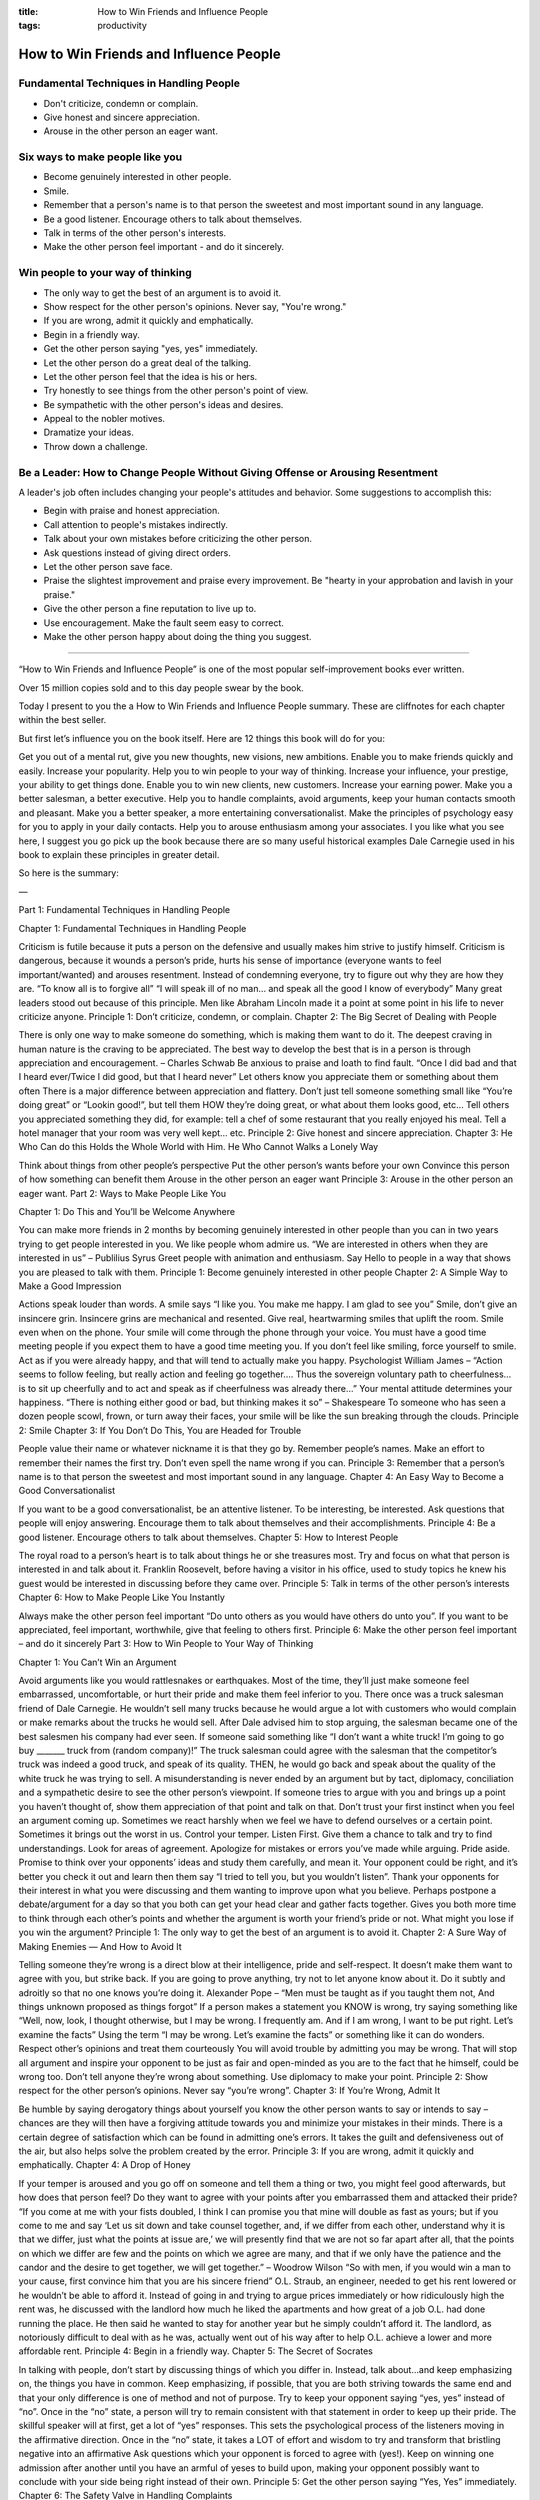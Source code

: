 :title: How to Win Friends and Influence People
:tags: productivity

How to Win Friends and Influence People
#######################################

Fundamental Techniques in Handling People
-----------------------------------------
* Don't criticize, condemn or complain.
* Give honest and sincere appreciation.
* Arouse in the other person an eager want.

Six ways to make people like you
--------------------------------
* Become genuinely interested in other people.
* Smile.
* Remember that a person's name is to that person the sweetest and most important sound in any language.
* Be a good listener. Encourage others to talk about themselves.
* Talk in terms of the other person's interests.
* Make the other person feel important - and do it sincerely.

Win people to your way of thinking
----------------------------------
* The only way to get the best of an argument is to avoid it.
* Show respect for the other person's opinions. Never say, "You're wrong."
* If you are wrong, admit it quickly and emphatically.
* Begin in a friendly way.
* Get the other person saying "yes, yes" immediately.
* Let the other person do a great deal of the talking.
* Let the other person feel that the idea is his or hers.
* Try honestly to see things from the other person's point of view.
* Be sympathetic with the other person's ideas and desires.
* Appeal to the nobler motives.
* Dramatize your ideas.
* Throw down a challenge.

Be a Leader: How to Change People Without Giving Offense or Arousing Resentment
-------------------------------------------------------------------------------
A leader's job often includes changing your people's attitudes and behavior. Some suggestions to accomplish this:

* Begin with praise and honest appreciation.
* Call attention to people's mistakes indirectly.
* Talk about your own mistakes before criticizing the other person.
* Ask questions instead of giving direct orders.
* Let the other person save face.
* Praise the slightest improvement and praise every improvement. Be "hearty in your approbation and lavish in your praise."
* Give the other person a fine reputation to live up to.
* Use encouragement. Make the fault seem easy to correct.
* Make the other person happy about doing the thing you suggest.

-------



“How to Win Friends and Influence People” is one of the most popular self-improvement books ever written.

Over 15 million copies sold and to this day people swear by the book.

Today I present to you the a How to Win Friends and Influence People summary. These are cliffnotes for each chapter within the best seller.

But first let’s influence you on the book itself. Here are 12 things this book will do for you:

Get you out of a mental rut, give you new thoughts, new visions, new ambitions.
Enable you to make friends quickly and easily.
Increase your popularity.
Help you to win people to your way of thinking.
Increase your influence, your prestige, your ability to get things done.
Enable you to win new clients, new customers.
Increase your earning power.
Make you a better salesman, a better executive.
Help you to handle complaints, avoid arguments, keep your human contacts smooth and pleasant.
Make you a better speaker, a more entertaining conversationalist.
Make the principles of psychology easy for you to apply in your daily contacts.
Help you to arouse enthusiasm among your associates.
I you like what you see here, I suggest you go pick up the book because there are so many useful historical examples Dale Carnegie used in his book to explain these principles in greater detail.

So here is the summary:

—

Part 1: Fundamental Techniques in Handling People

Chapter 1: Fundamental Techniques in Handling People

Criticism is futile because it puts a person on the defensive and usually makes him strive to justify himself.
Criticism is dangerous, because it wounds a person’s pride, hurts his sense of importance (everyone wants to feel important/wanted) and arouses resentment.
Instead of condemning everyone, try to figure out why they are how they are. “To know all is to forgive all”
“I will speak ill of no man… and speak all the good I know of everybody”
Many great leaders stood out because of this principle. Men like Abraham Lincoln made it a point at some point in his life to never criticize anyone.
Principle 1: Don’t criticize, condemn, or complain.
Chapter 2: The Big Secret of Dealing with People

There is only one way to make someone do something, which is making them want to do it.
The deepest craving in human nature is the craving to be appreciated.
The best way to develop the best that is in a person is through appreciation and encouragement. – Charles Schwab
Be anxious to praise and loath to find fault.
“Once I did bad and that I heard ever/Twice I did good, but that I heard never”
Let others know you appreciate them or something about them often
There is a major difference between appreciation and flattery.
Don’t just tell someone something small like “You’re doing great” or “Lookin good!”, but tell them HOW they’re doing great, or what about them looks good, etc…
Tell others you appreciated something they did, for example: tell a chef of some restaurant that you really enjoyed his meal. Tell a hotel manager that your room was very well kept… etc.
Principle 2: Give honest and sincere appreciation.
Chapter 3: He Who Can do this Holds the Whole World with Him. He Who Cannot Walks a Lonely Way

Think about things from other people’s perspective
Put the other person’s wants before your own
Convince this person of how something can benefit them
Arouse in the other person an eager want
Principle 3: Arouse in the other person an eager want.
Part 2: Ways to Make People Like You

Chapter 1: Do This and You’ll be Welcome Anywhere

You can make more friends in 2 months by becoming genuinely interested in other people than you can in two years trying to get people interested in you.
We like people whom admire us.
“We are interested in others when they are interested in us” – Publilius Syrus
Greet people with animation and enthusiasm.
Say Hello to people in a way that shows you are pleased to talk with them.
Principle 1: Become genuinely interested in other people
Chapter 2: A Simple Way to Make a Good Impression

Actions speak louder than words. A smile says “I like you. You make me happy. I am glad to see you”
Smile, don’t give an insincere grin. Insincere grins are mechanical and resented. Give real, heartwarming smiles that uplift the room.
Smile even when on the phone. Your smile will come through the phone through your voice.
You must have a good time meeting people if you expect them to have a good time meeting you.
If you don’t feel like smiling, force yourself to smile. Act as if you were already happy, and that will tend to actually make you happy. Psychologist William James – “Action seems to follow feeling, but really action and feeling go together…. Thus the sovereign voluntary path to cheerfulness… is to sit up cheerfully and to act and speak as if cheerfulness was already there…”
Your mental attitude determines your happiness. “There is nothing either good or bad, but thinking makes it so” – Shakespeare
To someone who has seen a dozen people scowl, frown, or turn away their faces, your smile will be like the sun breaking through the clouds.
Principle 2: Smile
Chapter 3: If You Don’t Do This, You are Headed for Trouble

People value their name or whatever nickname it is that they go by.
Remember people’s names. Make an effort to remember their names the first try. Don’t even spell the name wrong if you can.
Principle 3: Remember that a person’s name is to that person the sweetest and most important sound in any language.
Chapter 4: An Easy Way to Become a Good Conversationalist

If you want to be a good conversationalist, be an attentive listener. To be interesting, be interested. Ask questions that people will enjoy answering. Encourage them to talk about themselves and their accomplishments.
Principle 4: Be a good listener. Encourage others to talk about themselves.
Chapter 5: How to Interest People

The royal road to a person’s heart is to talk about things he or she treasures most.
Try and focus on what that person is interested in and talk about it. Franklin Roosevelt, before having a visitor in his office, used to study topics he knew his guest would be interested in discussing before they came over.
Principle 5: Talk in terms of the other person’s interests
Chapter 6: How to Make People Like You Instantly

Always make the other person feel important
“Do unto others as you would have others do unto you”. If you want to be appreciated, feel important, worthwhile, give that feeling to others first.
Principle 6: Make the other person feel important – and do it sincerely
Part 3: How to Win People to Your Way of Thinking

Chapter 1: You Can’t Win an Argument

Avoid arguments like you would rattlesnakes or earthquakes. Most of the time, they’ll just make someone feel embarrassed, uncomfortable, or hurt their pride and make them feel inferior to you.
There once was a truck salesman friend of Dale Carnegie. He wouldn’t sell many trucks because he would argue a lot with customers who would complain or make remarks about the trucks he would sell. After Dale advised him to stop arguing, the salesman became one of the best salesmen his company had ever seen. If someone said something like “I don’t want a white truck! I’m going to go buy _______ truck from (random company)!” The truck salesman could agree with the salesman that the competitor’s truck was indeed a good truck, and speak of its quality. THEN, he would go back and speak about the quality of the white truck he was trying to sell.
A misunderstanding is never ended by an argument but by tact, diplomacy, conciliation and a sympathetic desire to see the other person’s viewpoint.
If someone tries to argue with you and brings up a point you haven’t thought of, show them appreciation of that point and talk on that.
Don’t trust your first instinct when you feel an argument coming up. Sometimes we react harshly when we feel we have to defend ourselves or a certain point. Sometimes it brings out the worst in us.
Control your temper.
Listen First. Give them a chance to talk and try to find understandings.
Look for areas of agreement.
Apologize for mistakes or errors you’ve made while arguing. Pride aside.
Promise to think over your opponents’ ideas and study them carefully, and mean it. Your opponent could be right, and it’s better you check it out and learn then them say “I tried to tell you, but you wouldn’t listen”.
Thank your opponents for their interest in what you were discussing and them wanting to improve upon what you believe.
Perhaps postpone a debate/argument for a day so that you both can get your head clear and gather facts together. Gives you both more time to think through each other’s points and whether the argument is worth your friend’s pride or not. What might you lose if you win the argument?
Principle 1: The only way to get the best of an argument is to avoid it.
Chapter 2: A Sure Way of Making Enemies — And How to Avoid It

Telling someone they’re wrong is a direct blow at their intelligence, pride and self-respect. It doesn’t make them want to agree with you, but strike back.
If you are going to prove anything, try not to let anyone know about it. Do it subtly and adroitly so that no one knows you’re doing it.
Alexander Pope – “Men must be taught as if you taught them not, And things unknown proposed as things forgot”
If a person makes a statement you KNOW is wrong, try saying something like “Well, now, look, I thought otherwise, but I may be wrong. I frequently am. And if I am wrong, I want to be put right. Let’s examine the facts”
Using the term “I may be wrong. Let’s examine the facts” or something like it can do wonders.
Respect other’s opinions and treat them courteously
You will avoid trouble by admitting you may be wrong. That will stop all argument and inspire your opponent to be just as fair and open-minded as you are to the fact that he himself, could be wrong too.
Don’t tell anyone they’re wrong about something. Use diplomacy to make your point.
Principle 2: Show respect for the other person’s opinions. Never say “you’re wrong”.
Chapter 3: If You’re Wrong, Admit It

Be humble by saying derogatory things about yourself you know the other person wants to say or intends to say – chances are they will then have a forgiving attitude towards you and minimize your mistakes in their minds.
There is a certain degree of satisfaction which can be found in admitting one’s errors. It takes the guilt and defensiveness out of the air, but also helps solve the problem created by the error.
Principle 3: If you are wrong, admit it quickly and emphatically.
Chapter 4: A Drop of Honey

If your temper is aroused and you go off on someone and tell them a thing or two, you might feel good afterwards, but how does that person feel? Do they want to agree with your points after you embarrassed them and attacked their pride?
“If you come at me with your fists doubled, I think I can promise you that mine will double as fast as yours; but if you come to me and say ‘Let us sit down and take counsel together, and, if we differ from each other, understand why it is that we differ, just what the points at issue are,’ we will presently find that we are not so far apart after all, that the points on which we differ are few and the points on which we agree are many, and that if we only have the patience and the candor and the desire to get together, we will get together.” – Woodrow Wilson
“So with men, if you would win a man to your cause, first convince him that you are his sincere friend”
O.L. Straub, an engineer, needed to get his rent lowered or he wouldn’t be able to afford it. Instead of going in and trying to argue prices immediately or how ridiculously high the rent was, he discussed with the landlord how much he liked the apartments and how great of a job O.L. had done running the place. He then said he wanted to stay for another year but he simply couldn’t afford it. The landlord, as notoriously difficult to deal with as he was, actually went out of his way after to help O.L. achieve a lower and more affordable rent.
Principle 4: Begin in a friendly way.
Chapter 5: The Secret of Socrates

In talking with people, don’t start by discussing things of which you differ in. Instead, talk about…and keep emphasizing on, the things you have in common.
Keep emphasizing, if possible, that you are both striving towards the same end and that your only difference is one of method and not of purpose. Try to keep your opponent saying “yes, yes” instead of “no”. Once in the “no” state, a person will try to remain consistent with that statement in order to keep up their pride.
The skillful speaker will at first, get a lot of “yes” responses. This sets the psychological process of the listeners moving in the affirmative direction.
Once in the “no” state, it takes a LOT of effort and wisdom to try and transform that bristling negative into an affirmative
Ask questions which your opponent is forced to agree with (yes!). Keep on winning one admission after another until you have an armful of yeses to build upon, making your opponent possibly want to conclude with your side being right instead of their own.
Principle 5: Get the other person saying “Yes, Yes” immediately.
Chapter 6: The Safety Valve in Handling Complaints

Most people trying to win others to their way of thinking do too much talking themselves.
Let the other person talk themselves out. They know a lot more about their business and problems than you do. So ask them questions and hear them out.
If you disagree with them, don’t interrupt. Let them finish. If you interrupt, they’ll still have a stream of ideas running through their heads.
Encourage them to express everything out.
(side tip) Almost every successful person likes to reminisce about his early struggles (remember that for interviews or building rapport)
“If you want to make enemies, excel your friends. If you want friends, let your friends excel you”. In other words, build your friends up. Listen to their accomplishments. Don’t boast about your own. Mention your achievements only when asked.
Principle 6: Let the other person do a great deal of the talking
Chapter 7: How to Get Cooperation

Most people prefer to feel that they are acting on their own ideas or buying on their own accord, not told or sold something.
Let the person feel an idea is his or hers
Ask for their ideas or advice about something
Principle 7: Let the other person feel that the idea is his or hers
Chapter 8: A Formula that Will Work Wonders for You

Remember to not condemn someone for being wrong, even if they are DEAD wrong. The wise try to understand why this person would say something like that.
Try to put yourself in that person’s shoes and try to figure out why they act how they do or why they would say something like they did.
Try to think through that person’s point of view and think why someone should want to adapt to your point of view, and also how they would like to hear what you are saying.
Principle 8: Try honestly to see things from the other person’s point of view.
Chapter 9: What Everybody Wants

One phrase that eliminates ill will, creates good will, and gets people listening to you better: “I don’t blame you one iota for feeling as you do. If I were you I would undoubtedly feel just as you do.” You can say this phrase 100% honestly too, because if you truly WERE that person, with their mindset and feelings and background, you really WOULD feel that way. Now if you were YOU in THEIR body, you may obviously think differently.
Remember that no one typically deserves a lot of credit for being who they are. Their surroundings, upbringings, etc. help determine that.
Three-fourths of the people you meet want sympathy. Give it to them and they will love you.
Before you speak back to someone who has offended you or is debating you, remember to try and react differently than just anyone would. Respond how a wise person would react, not just any fool.
Principle 9: Be sympathetic with the other person’s ideas and desires.
Chapter 10: An Appeal that Everybody Likes

According to J. Pierpont Morgan, everybody usually has two reasons for doing anything: one that sounds good, and then their real reason.
The person may know the real reason, but you don’t need to emphasize that. Instead, try appealing to a nobler cause (something that sounds good to your opponent/customer/boss/etc). Show them good motives behind agreeing to what your trying to convince them.
Example: When John D. Rockefeller wanted newspaper photographers to stop taking pictures of his children, he appealed to nobler motives. He didn’t say “I don’t want these pictures taken”, but instead, said “You know how it is, boys. You’ve got children yourselves, some of you. And you know it’s not good for youngsters to get too much publicity.”
Principle 10: Appeal to the nobler motives
Chapter 11: The Movies Do it. TV Does it. Why Don’t You Do it?

Dramatization: The truth has to be vivid, interesting, dramatic… you have to use showmanship. Do this if you want attention.
This does not mean lying, but saying something that dramatizes the importance of something that you’re talking about or trying to convey.
Principle 11: Dramatize your ideas
Chapter 12: When Nothing Else Works, Try This

Stimulate competition, not in a sordid money-getting, but in the desire to excel.
People love the chance to express themselves, their worth, and to show their importance.
Examples of things to say to stimulate completion:
“I didn’t realize you were lazy/a coward/quitter/etc…”
“You’re right. You probably shouldn’t take that class. Only smart people can pass that class”
Principle 12: Throw down a challenge
Part 4: Be a Leader: How to Change People Without Giving Offense or Arousing Resentment

Chapter 1: If You Must Find Fault, This is the Way to Begin

It is always more comfortable to hear something unpleasant about ourselves after we have heard some praise about one of our good points.
A barber always lathers a man before he shaves him
Imagine a dentist about to perform drilling. Yes, the patient is about to get drilled, but the dentist gives him Novacain to dull the pain.
Principle 1: Begin with praise and honest appreciation
Chapter 2: How to Criticize — and Not Be Hated for It

Many people begin their criticism with sincere praise, but then follow it with the word “but” and end with a critical statement, such as “I’ve got to say bro, you’re looking swole, but your legs make it look like you don’t even lift”.
Once someone hears the “but”, it makes them question the sincerity of the praise and that it was only put there to cushion the insult coming.
Try replacing the word “but” with “and”. Example: “I’ve got to say bro, you’re looking thick, solid, tight… and if you work your legs a bit harder people will def. think you’re shredded”
The praise now comes off as sincere and may make that person want to live up to our expectations
Principle 2: Call attention to people’s mistakes indirectly.
Chapter 3: Talk About Your Own Mistakes First

It feels a lot better to hear someone talk about their faults and kind of “get down on your level” in a sense before they point out yours.
Admitting one’s own mistakes – even when one has corrected them – can help convince someone to change their behavior.
Principle 3: Talk about your own mistakes before criticizing the other person
Chapter 4: No One Likes to Take Orders

Giving suggestions instead of giving orders saves a person’s pride and gives him a sense of importance. It encourages cooperation instead of rebellion.
Asking questions instead of ordering someone around can make an order seem more palatable and often stimulates the creativity of the person’s you ask. Example: “DO THIS!” versus “You think it’d be a good idea to try this next time..?”
Principle 4: Ask questions instead of giving direct orders
Chapter 5: Let the Other Person Save Face

“I have no right to say or do anything that diminishes a man in his own eyes. What matters is not what I think of him, but what he thinks of himself. Hurting a man in his dignity is a crime.” – Antoine de Saint-Exupery
Don’t belittle a person basically
Principle 5: Let the other person save face
Chapter 6: How to Spur People to Success

Praise people on their improvements.
Words of praise can change someone’s life. Can you think of a moment where someone’s praise encouraged you and led you to becoming more successful?
Enrico Caruso, one of the greatest and most successful opera singers, was once told by a teacher when he was 10 that he couldn’t sing. His mother’s praise was what helped motivate him to continue trying anyway.
Give specific praise. Not just short flattery.
Abilities wither under criticism; they blossom under encouragement.
Principle 6: Praise the slightest improvement and praise every improvement. Be “hearty in your approbation and lavish in your praise.”
Chapter 7: Give a Dog a Good Name

“The average person can be led readily if you have his or her respect and if you show that you respect that person for some kind of ability.”
If you want to improve a person in a certain spect, act as though that particular trait were already one of his or her outstanding characteristics.
For an example, instead of firing someone for slipping up, first try telling them what a valuable asset they have been in the past (if they truly have), and tell them they’ve been slipping up a bit lately and that you would like to work with them to help fix this problem.
Change the person’s attitude or behavior by giving them a big reputation to lead up to. Example: Telling them they have the qualities of a leader and you can see it by their work ethic. Perhaps the person will start working harder after that to live up to that reputation.
Principle 7: Give the other person a fine reputation to live up to.
Chapter 8: Make the Fault Seem Easy to Correct

Praise someone’s good points and minimize the person’s faults. You could say something like “All it would take is a little _________ and you could be great!”
Let the other person know you have faith in them to get over that obstacle.
Principle 8: Use encouragement. Make the fault seem easy to correct.
Chapter 9: Making People Glad to Do What You Want

Always make the other person happy about doing what you have suggested.
Be sincere. Do not promise anything you can’t deliver.
Know exactly what it is you want the other person to do.
Be empathetic. Ask yourself what it is the other person really wants.
Consider the benefits the person will receive from doing what you suggest.
Match those benefits to the person’s wants.
When you make a request, put it in a form that shows the other person how they will benefit from it.
Principle 9: Make the other person happy about doing the thing you suggest.